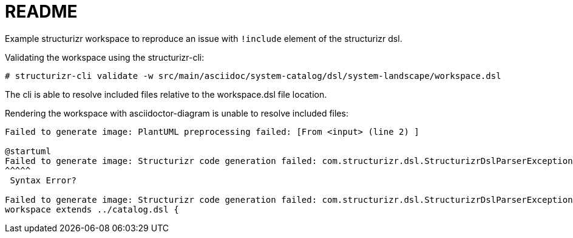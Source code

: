 = README

Example structurizr workspace to reproduce an issue with `!include` element of the structurizr dsl.

Validating the workspace using the structurizr-cli:

[source, bash]
----
# structurizr-cli validate -w src/main/asciidoc/system-catalog/dsl/system-landscape/workspace.dsl
----

The cli is able to resolve included files relative to the workspace.dsl file location.

Rendering the workspace with asciidoctor-diagram is unable to resolve included files:

----
Failed to generate image: PlantUML preprocessing failed: [From <input> (line 2) ]

@startuml
Failed to generate image: Structurizr code generation failed: com.structurizr.dsl.StructurizrDslParserException: /Users/ ...
^^^^^
 Syntax Error?

Failed to generate image: Structurizr code generation failed: com.structurizr.dsl.StructurizrDslParserException: /Users/lars/Scratch/catalog.dsl could not be found at line 1 of /Users/lars/Scratch/asciidoctor-diagram-structurizr-include/.: workspace extends ../catalog.dsl {
workspace extends ../catalog.dsl {
----
